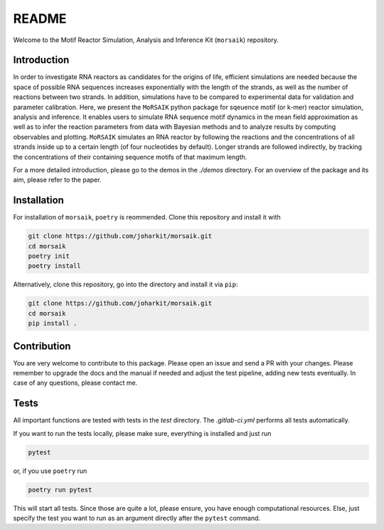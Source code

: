 README
======

Welcome to the Motif Reactor Simulation, Analysis and Inference Kit (``morsaik``) repository.

Introduction
------------

In order to investigate RNA reactors as candidates for the origins of life,
efficient simulations are needed
because the space of possible RNA sequences increases exponentially with the length of the strands,
as well as the number of reactions between two strands.
In addition, simulations have to be compared to experimental data for validation and parameter calibration.
Here, we present the ``MoRSAIK`` python package for sqeuence motif (or k-mer) reactor simulation, analysis and inference.
It enables users to simulate RNA sequence motif dynamics in the mean field approximation
as well as to infer the reaction parameters from data
with Bayesian methods and to analyze results by computing observables and plotting.
``MoRSAIK`` simulates an RNA reactor by following the reactions and the concentrations of all strands inside up to a certain length (of four nucleotides by default).
Longer strands are followed indirectly, by tracking the concentrations of their containing sequence motifs of that maximum length.

For a more detailed introduction,
please go to the demos in the `./demos` directory.
For an overview of the package and its aim, please refer to the paper.

Installation
------------

For installation of ``morsaik``, ``poetry`` is reommended.
Clone this repository and install it with

.. code-block:: shell

    git clone https://github.com/joharkit/morsaik.git
    cd morsaik
    poetry init
    poetry install

Alternatively, clone this repository, go into the directory and install it via ``pip``:

.. code-block:: shell

    git clone https://github.com/joharkit/morsaik.git
    cd morsaik
    pip install .

Contribution
------------

You are very welcome to contribute to this package.
Please open an issue and send a PR with your changes.
Please remember to upgrade the docs and the manual if needed
and adjust the test pipeline, adding new tests eventually.
In case of any questions, please contact me.

Tests
-----

All important functions are tested with tests in the `test` directory.
The `.gitlab-ci.yml` performs all tests automatically.

If you want to run the tests locally, please make sure, everything is installed
and just run

.. code-block:: shell

   pytest

or, if you use ``poetry`` run

.. code-block:: shell

   poetry run pytest

This will start all tests.
Since those are quite a lot, please ensure, you have enough computational
resources.
Else, just specify the test you want to run
as an argument directly after the ``pytest`` command.
